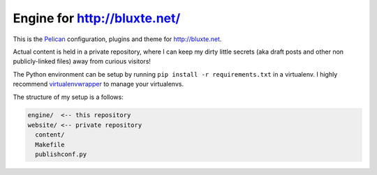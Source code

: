 Engine for http://bluxte.net/
=============================

This is the Pelican_ configuration, plugins and theme for http://bluxte.net.

Actual content is held in a private repository, where I can keep my dirty little secrets
(aka draft posts and other non publicly-linked files) away from curious visitors!

The Python environment can be setup by running ``pip install -r requirements.txt`` in a virtualenv.
I highly recommend virtualenvwrapper_ to manage your virtualenvs.

.. _Pelican: http://blog.getpelican.com/
.. _virtualenvwrapper: https://bitbucket.org/dhellmann/virtualenvwrapper

The structure of my setup is a follows:

.. code::

    engine/  <-- this repository
    website/ <-- private repository
      content/
      Makefile
      publishconf.py
